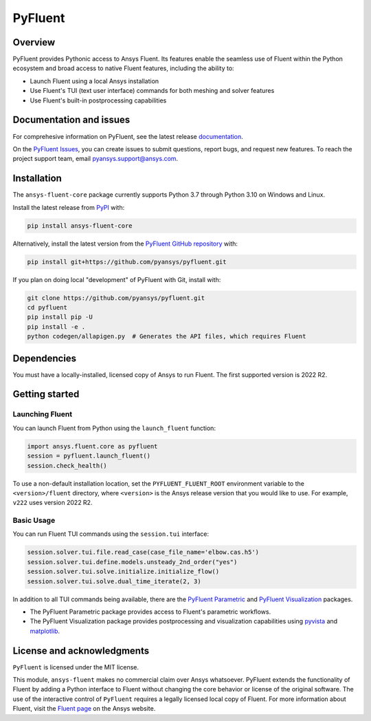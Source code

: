 PyFluent
========
|pyansys| |pypi| |GH-CI| |MIT| |black|

.. |pyansys| image:: https://img.shields.io/badge/Py-Ansys-ffc107.svg?logo=data:image/png;base64,iVBORw0KGgoAAAANSUhEUgAAABAAAAAQCAIAAACQkWg2AAABDklEQVQ4jWNgoDfg5mD8vE7q/3bpVyskbW0sMRUwofHD7Dh5OBkZGBgW7/3W2tZpa2tLQEOyOzeEsfumlK2tbVpaGj4N6jIs1lpsDAwMJ278sveMY2BgCA0NFRISwqkhyQ1q/Nyd3zg4OBgYGNjZ2ePi4rB5loGBhZnhxTLJ/9ulv26Q4uVk1NXV/f///////69du4Zdg78lx//t0v+3S88rFISInD59GqIH2esIJ8G9O2/XVwhjzpw5EAam1xkkBJn/bJX+v1365hxxuCAfH9+3b9/+////48cPuNehNsS7cDEzMTAwMMzb+Q2u4dOnT2vWrMHu9ZtzxP9vl/69RVpCkBlZ3N7enoDXBwEAAA+YYitOilMVAAAAAElFTkSuQmCC
   :target: https://docs.pyansys.com/
   :alt: PyAnsys

.. |pypi| image:: https://img.shields.io/pypi/v/ansys-fluent-core.svg?logo=python&logoColor=white
   :target: https://pypi.org/project/ansys-fluent-core
   :alt: PyPI

.. |GH-CI| image:: https://github.com/pyansys/pyfluent/actions/workflows/ci.yml/badge.svg
   :target: https://github.com/pyansys/pyfluent/actions/workflows/ci.yml
   :alt: GH-CI

.. |MIT| image:: https://img.shields.io/badge/License-MIT-yellow.svg
   :target: https://opensource.org/licenses/MIT
   :alt: MIT

.. |black| image:: https://img.shields.io/badge/code%20style-black-000000.svg?style=flat
   :target: https://github.com/psf/black
   :alt: Black

Overview
--------
PyFluent provides Pythonic access to Ansys Fluent. Its features enable the seamless use of
Fluent within the Python ecosystem and broad access to native Fluent features, including the
ability to:

- Launch Fluent using a local Ansys installation
- Use Fluent's TUI (text user interface) commands for both meshing and solver features
- Use Fluent's built-in postprocessing capabilities

Documentation and issues
------------------------
For comprehesive information on PyFluent, see the latest release
`documentation <https://fluentdocs.pyansys.com>`_.

On the `PyFluent Issues <https://github.com/pyansys/pyfluent/issues>`_, you can create
issues to submit questions, report bugs, and request new features. To reach
the project support team, email `pyansys.support@ansys.com <pyansys.support@ansys.com>`_.

Installation
------------
The ``ansys-fluent-core`` package currently supports Python 3.7 through Python
3.10 on Windows and Linux.

Install the latest release from `PyPI
<https://pypi.org/project/ansys-fluent-core/>`_ with:

.. code:: console

   pip install ansys-fluent-core

Alternatively, install the latest version from the `PyFluent GitHub
repository <https://github.com/pyansys/pyfluent>`_ with:

.. code:: console

   pip install git+https://github.com/pyansys/pyfluent.git

If you plan on doing local "development" of PyFluent with Git, install
with:

.. code:: console

   git clone https://github.com/pyansys/pyfluent.git
   cd pyfluent
   pip install pip -U
   pip install -e .
   python codegen/allapigen.py  # Generates the API files, which requires Fluent

Dependencies
------------
You must have a locally-installed, licensed copy of Ansys to run Fluent. The
first supported version is 2022 R2.

Getting started
---------------

Launching Fluent
~~~~~~~~~~~~~~~~
You can launch Fluent from Python using the ``launch_fluent`` function:

.. code:: python

  import ansys.fluent.core as pyfluent
  session = pyfluent.launch_fluent()
  session.check_health()

To use a non-default installation location, set the ``PYFLUENT_FLUENT_ROOT``
environment variable to the ``<version>/fluent`` directory, where ``<version>``
is the Ansys release version that you would like to use. For example, ``v222``
uses version 2022 R2.

Basic Usage
~~~~~~~~~~~
You can run Fluent TUI commands using the ``session.tui`` interface:

.. code:: python

  session.solver.tui.file.read_case(case_file_name='elbow.cas.h5')
  session.solver.tui.define.models.unsteady_2nd_order("yes")
  session.solver.tui.solve.initialize.initialize_flow()
  session.solver.tui.solve.dual_time_iterate(2, 3)

In addition to all TUI commands being available, there are the
`PyFluent Parametric <https://fluentparametric.docs.pyansys.com/>`_ and
`PyFluent Visualization <https://fluentvisualization.docs.pyansys.com/>`_ packages.

- The PyFluent Parametric package provides access to Fluent's parametric workflows.
- The PyFluent Visualization package provides postprocessing and visualization
  capabilities using `pyvista <https://docs.pyvista.org/>`_ and `matplotlib <https://matplotlib.org/>`_.

License and acknowledgments
---------------------------
``PyFluent`` is licensed under the MIT license.

This module, ``ansys-fluent`` makes no commercial claim over Ansys whatsoever.
PyFluent extends the functionality of Fluent by adding a Python interface
to Fluent without changing the core behavior or license of the original
software. The use of the interactive control of ``PyFluent`` requires a
legally licensed local copy of Fluent. For more information about Fluent,
visit the `Fluent page <https://www.ansys.com/products/fluids/ansys-fluent>`_ 
on the Ansys website.
